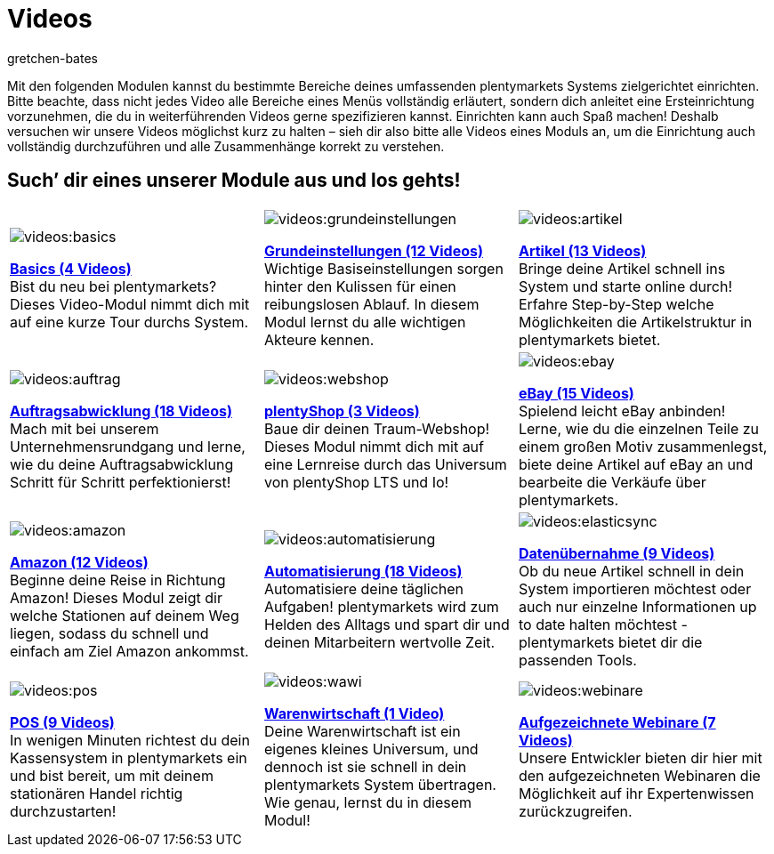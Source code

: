 = Videos
:page-index: false
:id: EY3ZAFK
:author: gretchen-bates

Mit den folgenden Modulen kannst du bestimmte Bereiche deines umfassenden plentymarkets Systems zielgerichtet einrichten. Bitte beachte, dass nicht jedes Video alle Bereiche eines Menüs vollständig erläutert, sondern dich anleitet eine Ersteinrichtung vorzunehmen, die du in weiterführenden Videos gerne spezifizieren kannst. Einrichten kann auch Spaß machen! Deshalb versuchen wir unsere Videos möglichst kurz zu halten – sieh dir also bitte alle Videos eines Moduls an, um die Einrichtung auch vollständig durchzuführen und alle Zusammenhänge korrekt zu verstehen.

[discrete]
== Such’ dir eines unserer Module aus und los gehts!

[cols="3*^", grid=none, frame=none, stripes=none]
|====

a|image::videos:basics.png[]
xref:videos:basics.adoc#[*Basics (4 Videos)*] +
Bist du neu bei plentymarkets? Dieses Video-Modul nimmt dich mit auf eine kurze Tour durchs System.

a|image::videos:grundeinstellungen.jpg[]
xref:videos:grundeinstellungen.adoc#[*Grundeinstellungen (12 Videos)*] +
Wichtige Basiseinstellungen sorgen hinter den Kulissen für einen reibungslosen Ablauf. In diesem Modul lernst du alle wichtigen Akteure kennen.

a|image::videos:artikel.png[]
xref:videos:artikel.adoc#[*Artikel (13 Videos)*] +
Bringe deine Artikel schnell ins System und starte online durch! Erfahre Step-by-Step welche Möglichkeiten die Artikelstruktur in plentymarkets bietet.

a|image::videos:auftrag.png[]
xref:videos:auftragsabwicklung.adoc#[*Auftragsabwicklung (18 Videos)*] +
Mach mit bei unserem Unternehmensrundgang und lerne, wie du deine Auftragsabwicklung Schritt für Schritt perfektionierst!

a|image::videos:webshop.png[]
xref:videos:webshop.adoc#[*plentyShop (3 Videos)*] +
Baue dir deinen Traum-Webshop! Dieses Modul nimmt dich mit auf eine Lernreise durch das Universum von plentyShop LTS und Io!

a|image::videos:ebay.jpeg[]
xref:videos:ebay.adoc#[*eBay (15 Videos)*] +
Spielend leicht eBay anbinden! Lerne, wie du die einzelnen Teile zu einem großen Motiv zusammenlegst, biete deine Artikel auf eBay an und bearbeite die Verkäufe über plentymarkets.

a|image::videos:amazon.png[]
xref:videos:amazon.adoc#[*Amazon (12 Videos)*] +
Beginne deine Reise in Richtung Amazon! Dieses Modul zeigt dir welche Stationen auf deinem Weg liegen, sodass du schnell und einfach am Ziel Amazon ankommst.

a|image::videos:automatisierung.png[]
xref:videos:automatisierung.adoc#[*Automatisierung (18 Videos)*] +
Automatisiere deine täglichen Aufgaben! plentymarkets wird zum Helden des Alltags und spart dir und deinen Mitarbeitern wertvolle Zeit.

a|image::videos:elasticsync.jpg[]
xref:videos:datenuebernahme.adoc#[*Datenübernahme (9 Videos)*] +
Ob du neue Artikel schnell in dein System importieren möchtest oder auch nur einzelne Informationen up to date halten möchtest - plentymarkets bietet dir die passenden Tools.

a|image::videos:pos.png[]
xref:videos:pos.adoc#[*POS (9 Videos)*] +
In wenigen Minuten richtest du dein Kassensystem in plentymarkets ein und bist bereit, um mit deinem stationären Handel richtig durchzustarten!

a|image::videos:wawi.png[]
xref:videos:warenwirtschaft.adoc#[*Warenwirtschaft (1 Video)*] +
Deine Warenwirtschaft ist ein eigenes kleines Universum, und dennoch ist sie schnell in dein plentymarkets System übertragen. Wie genau, lernst du in diesem Modul!

a|image::videos:webinare.png[]
xref:webshop:webinare.adoc#[*Aufgezeichnete Webinare (7 Videos)*] +
Unsere Entwickler bieten dir hier mit den aufgezeichneten Webinaren die Möglichkeit auf ihr Expertenwissen zurückzugreifen.
|
|
|====
